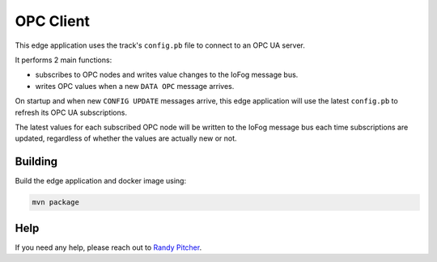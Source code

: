 .. _applications-opc-client:

#################
OPC Client
#################
This edge application uses the track's ``config.pb`` file to connect to an OPC UA server. 

It performs 2 main functions:

- subscribes to OPC nodes and writes value changes to the IoFog message bus.
- writes OPC values when a new ``DATA OPC`` message arrives.

On startup and when new ``CONFIG UPDATE`` messages arrive, this edge application will use the latest ``config.pb`` to refresh its OPC UA subscriptions. 

The latest values for each subscribed OPC node will be written to the IoFog message bus each time subscriptions are updated, regardless of whether the values are actually new or not.

Building
========
Build the edge application and docker image using:

.. code-block:: bash

  mvn package


Help
====
If you need any help, please reach out to `Randy Pitcher <https://github.com/randypitcherii>`_.